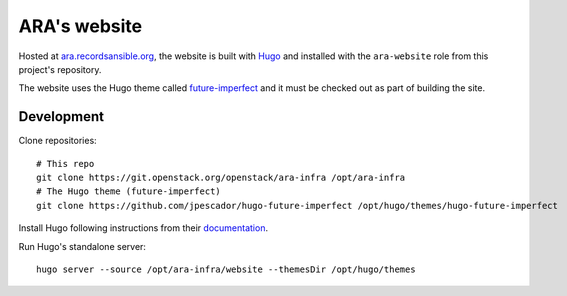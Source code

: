 ARA's website
=============

Hosted at `ara.recordsansible.org <https://ara.recordsansible.org>`_, the
website is built with `Hugo <https://gohugo.io/>`_ and installed with the
``ara-website`` role from this project's repository.

The website uses the Hugo theme called `future-imperfect <https://themes.gohugo.io/future-imperfect/>`_
and it must be checked out as part of building the site.

Development
-----------

Clone repositories::

    # This repo
    git clone https://git.openstack.org/openstack/ara-infra /opt/ara-infra
    # The Hugo theme (future-imperfect)
    git clone https://github.com/jpescador/hugo-future-imperfect /opt/hugo/themes/hugo-future-imperfect

Install Hugo following instructions from their `documentation <https://gohugo.io/getting-started/installing/>`_.

Run Hugo's standalone server::

    hugo server --source /opt/ara-infra/website --themesDir /opt/hugo/themes
